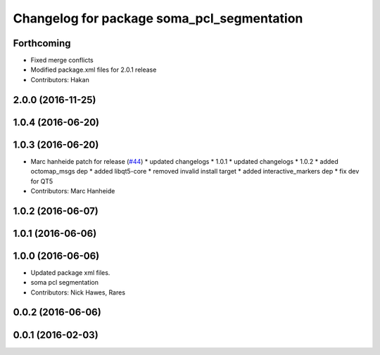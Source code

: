 ^^^^^^^^^^^^^^^^^^^^^^^^^^^^^^^^^^^^^^^^^^^
Changelog for package soma_pcl_segmentation
^^^^^^^^^^^^^^^^^^^^^^^^^^^^^^^^^^^^^^^^^^^

Forthcoming
-----------
* Fixed merge conflicts
* Modified package.xml files for 2.0.1 release
* Contributors: Hakan

2.0.0 (2016-11-25)
------------------

1.0.4 (2016-06-20)
------------------

1.0.3 (2016-06-20)
------------------
* Marc hanheide patch for release (`#44 <https://github.com/strands-project/soma/issues/44>`_)
  * updated changelogs
  * 1.0.1
  * updated changelogs
  * 1.0.2
  * added octomap_msgs dep
  * added libqt5-core
  * removed invalid install target
  * added interactive_markers dep
  * fix dev for QT5
* Contributors: Marc Hanheide

1.0.2 (2016-06-07)
------------------

1.0.1 (2016-06-06)
------------------

1.0.0 (2016-06-06)
------------------
* Updated package xml files.
* soma pcl segmentation
* Contributors: Nick Hawes, Rares

0.0.2 (2016-06-06)
------------------

0.0.1 (2016-02-03)
------------------
